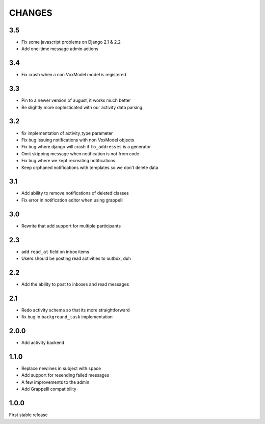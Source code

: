 CHANGES
=======

3.5
---

* Fix some javascript problems on Django 2.1 & 2.2
* Add one-time message admin actions

3.4
---

* Fix crash when a non VoxModel model is registered

3.3
---

* Pin to a newer version of august, it works much better
* Be slightly more sophisticated with our activity data parsing

3.2
---

* fix implementation of activity\_type parameter
* Fix bug issuing notifications with non VoxModel objects
* Fix bug where django will crash if ``to_addresses`` is a generator
* Omit skipping message when notification is not from code
* Fix bug where we kept recreating notifications
* Keep orphaned notifications with templates so we don't delete data

3.1
---

* Add ability to remove notifications of deleted classes
* Fix error in notification editor when using grappelli

3.0
---

* Rewrite that add support for multiple participants

2.3
---

* add ``read_at`` field on inbox items
* Users should be posting read activities to outbox, duh

2.2
---

* Add the ability to post to inboxes and read messages

2.1
---

* Redo activity schema so that its more straightforward
* fix bug in ``background_task`` implementation

2.0.0
-----

* Add activity backend

1.1.0
-----

* Replace newlines in subject with space
* Add support for resending failed messages
* A few improvements to the admin
* Add Grappelli compatibility

1.0.0
-----

First stable release

